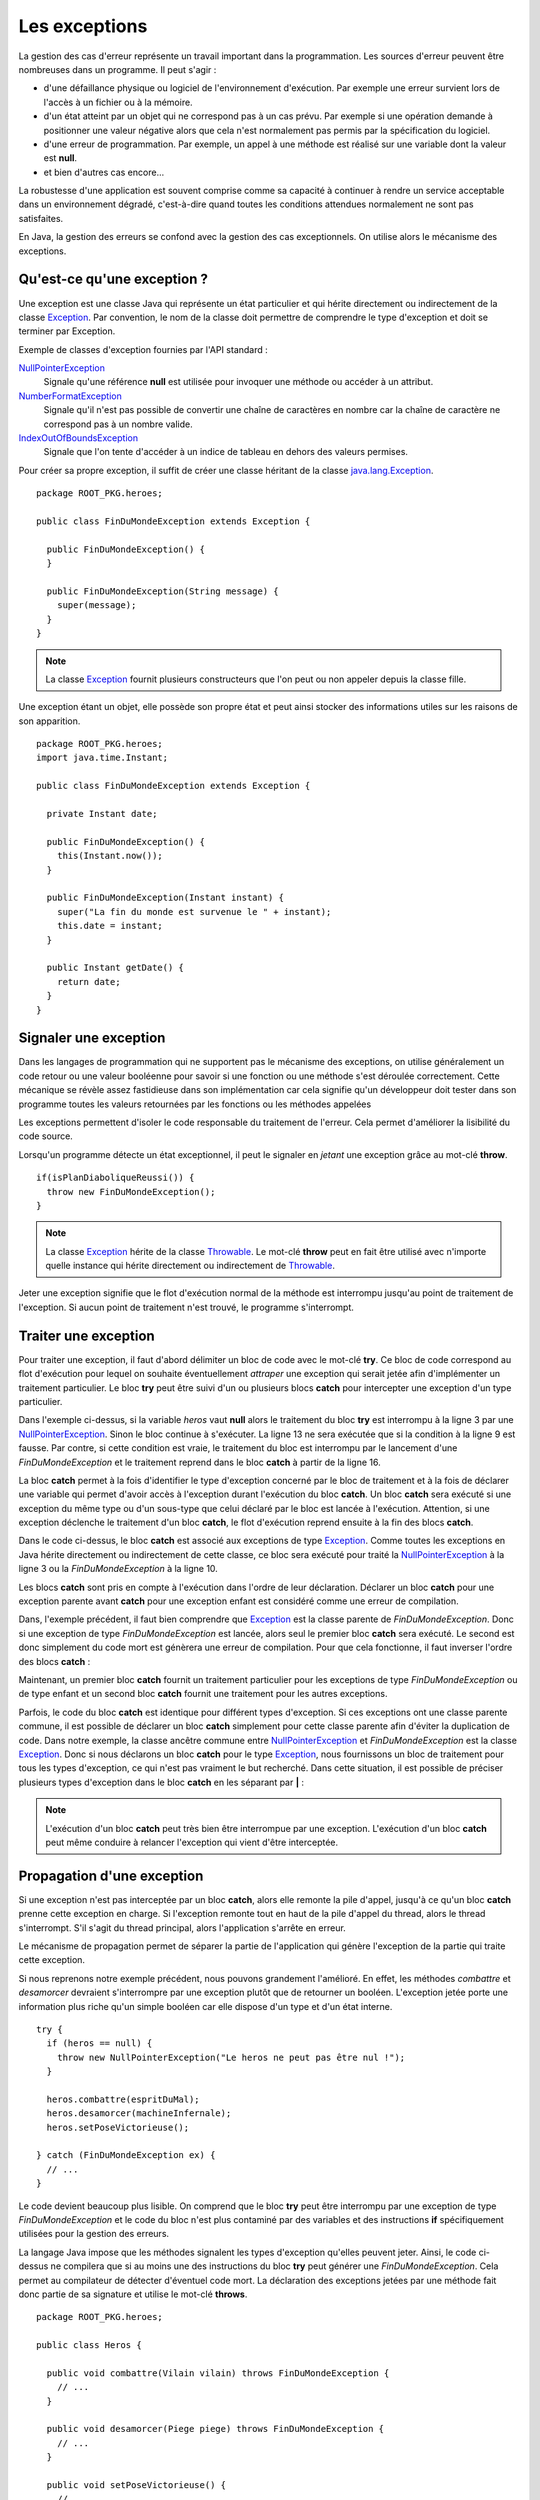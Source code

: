 Les exceptions
##############

La gestion des cas d'erreur représente un travail important dans la programmation.
Les sources d'erreur peuvent être nombreuses dans un programme. Il peut s'agir :

* d'une défaillance physique ou logiciel de l'environnement d'exécution. Par
  exemple une erreur survient lors de l'accès à un fichier ou à la mémoire.
* d'un état atteint par un objet qui ne correspond pas à un cas prévu. Par
  exemple si une opération demande à positionner une valeur négative alors
  que cela n'est normalement pas permis par la spécification du logiciel.
* d'une erreur de programmation. Par exemple, un appel à une méthode est réalisé
  sur une variable dont la valeur est **null**.
* et bien d'autres cas encore...

La robustesse d'une application est souvent comprise comme sa capacité à continuer
à rendre un service acceptable dans un environnement dégradé, c'est-à-dire quand 
toutes les conditions attendues normalement ne sont pas satisfaites.

En Java, la gestion des erreurs se confond avec la gestion des cas exceptionnels.
On utilise alors le mécanisme des exceptions.

Qu'est-ce qu'une exception ?
****************************

Une exception est une classe Java qui représente un état particulier et qui
hérite directement ou indirectement de la classe Exception_. Par convention, le 
nom de la classe doit permettre de comprendre le type d'exception et doit
se terminer par Exception.

Exemple de classes d'exception fournies par l'API standard :

NullPointerException_
  Signale qu'une référence **null** est utilisée pour invoquer une méthode
  ou accéder à un attribut.

NumberFormatException_
  Signale qu'il n'est pas possible de convertir une chaîne de caractères en nombre
  car la chaîne de caractère ne correspond pas à un nombre valide.

IndexOutOfBoundsException_
  Signale que l'on tente d'accéder à un indice de tableau en dehors des valeurs
  permises.

Pour créer sa propre exception, il suffit de créer une classe héritant
de la classe java.lang.Exception_.

::

  package ROOT_PKG.heroes;
  
  public class FinDuMondeException extends Exception {
  
    public FinDuMondeException() {
    }

    public FinDuMondeException(String message) {
      super(message);
    }
  }

.. note::

  La classe Exception_ fournit plusieurs constructeurs que l'on peut ou non
  appeler depuis la classe fille.

Une exception étant un objet, elle possède son propre état et peut ainsi stocker
des informations utiles sur les raisons de son apparition.

::

  package ROOT_PKG.heroes;
  import java.time.Instant;  
  
  public class FinDuMondeException extends Exception {

    private Instant date;

    public FinDuMondeException() {
      this(Instant.now());
    }

    public FinDuMondeException(Instant instant) {
      super("La fin du monde est survenue le " + instant);
      this.date = instant;
    }

    public Instant getDate() {
      return date;
    }
  }


Signaler une exception
**********************

Dans les langages de programmation qui ne supportent pas le mécanisme des
exceptions, on utilise généralement un code retour ou une valeur booléenne 
pour savoir si une fonction ou une méthode s'est déroulée correctement.
Cette mécanique se révèle assez fastidieuse dans son implémentation car cela
signifie qu'un développeur doit tester dans son programme toutes les valeurs
retournées par les fonctions ou les méthodes appelées

Les exceptions permettent d'isoler le code responsable du traitement de l'erreur.
Cela permet d'améliorer la lisibilité du code source.

Lorsqu'un programme détecte un état exceptionnel, il peut le signaler en *jetant*
une exception grâce au mot-clé **throw**.

::

  if(isPlanDiaboliqueReussi()) {
    throw new FinDuMondeException();
  }

.. note::

  La classe Exception_ hérite de la classe Throwable_. Le mot-clé **throw**
  peut en fait être utilisé avec n'importe quelle instance qui hérite
  directement ou indirectement de Throwable_.
  
Jeter une exception signifie que le flot d'exécution normal de la méthode
est interrompu jusqu'au point de traitement de l'exception. Si aucun point
de traitement n'est trouvé, le programme s'interrompt.

Traiter une exception
*********************

Pour traiter une exception, il faut d'abord délimiter un bloc de code avec le
mot-clé **try**. Ce bloc de code correspond au flot d'exécution pour lequel
on souhaite éventuellement *attraper* une exception qui serait jetée afin
d'implémenter un traitement particulier. Le bloc **try** peut être suivi d'un 
ou plusieurs blocs **catch** pour intercepter une exception d'un type 
particulier.

.. code-block:: java
  :linenos:

  try {
    if (heros == null) {
      throw new NullPointerException("Le heros ne peut pas être nul !");
    }
  
    boolean victoire = heros.combattre(espritDuMal);
    boolean planDejoue = heros.desamorcer(machineInfernale);
    
    if (!victoire || !planDejoue) {
      throw new FinDuMondeException();
    }
    
    heros.setPoseVictorieuse();
  
  } catch (FinDuMondeException fdme) {
    // ...
  }

Dans l'exemple ci-dessus, si la variable *heros* vaut **null** alors le traitement
du bloc **try** est interrompu à la ligne 3 par une NullPointerException_.
Sinon le bloc continue à s'exécuter. La ligne 13 ne sera exécutée que si la condition
à la ligne 9 est fausse. Par contre, si cette condition est vraie, le traitement
du bloc est interrompu par le lancement d'une *FinDuMondeException* et le
traitement reprend dans le bloc **catch** à partir de la ligne 16.

La bloc **catch** permet à la fois d'identifier le type d'exception concerné
par le bloc de traitement et à la fois de déclarer une variable qui permet
d'avoir accès à l'exception durant l'exécution du bloc **catch**. Un bloc
**catch** sera exécuté si une exception du même type ou d'un sous-type que celui
déclaré par le bloc est lancée à l'exécution. Attention, si une exception
déclenche le traitement d'un bloc **catch**, le flot d'exécution reprend
ensuite à la fin des blocs **catch**.

.. code-block:: java
  :linenos:

  try {
    if (heros == null) {
      throw new NullPointerException("Le heros ne peut pas être nul !");
    }
  
    boolean victoire = heros.combattre(espritDuMal);
    boolean planDejoue = heros.desamorcer(machineInfernale);
    
    if (!victoire || !planDejoue) {
      throw new FinDuMondeException();
    }
    
    heros.setPoseVictorieuse();
  
  } catch (Exception e) {
    // ...
  }

Dans le code ci-dessus, le bloc **catch** est associé aux exceptions de type
Exception_. Comme toutes les exceptions en Java hérite directement ou indirectement
de cette classe, ce bloc sera exécuté pour traité la NullPointerException_ à
la ligne 3 ou la *FinDuMondeException* à la ligne 10.

Les blocs **catch** sont pris en compte à l'exécution dans l'ordre de leur 
déclaration. Déclarer un bloc **catch** pour une exception parente avant
**catch** pour une exception enfant est considéré comme une erreur de compilation.

.. code-block:: java
  :linenos:
  :emphasize-lines: 17-19

  try {
    if (heros == null) {
      throw new NullPointerException("Le heros ne peut pas être nul !");
    }
  
    boolean victoire = heros.combattre(espritDuMal);
    boolean planDejoue = heros.desamorcer(machineInfernale);
    
    if (!victoire || !planDejoue) {
      throw new FinDuMondeException();
    }
    
    heros.setPoseVictorieuse();
  
  } catch (Exception e) {
    // ...
  } catch (FinDuMondeException fdme) {
    // ERREUR DE COMPILATION
  }

Dans, l'exemple précédent, il faut bien comprendre que Exception_ est la classe
parente de *FinDuMondeException*. Donc si une exception de type *FinDuMondeException*
est lancée, alors seul le premier bloc **catch** sera exécuté. Le second est
donc simplement du code mort est génèrera une erreur de compilation. Pour
que cela fonctionne, il faut inverser l'ordre des blocs **catch** :

.. code-block:: java
  :linenos:

  try {
    if (heros == null) {
      throw new NullPointerException("Le heros ne peut pas être nul !");
    }
  
    boolean victoire = heros.combattre(espritDuMal);
    boolean planDejoue = heros.desamorcer(machineInfernale);
    
    if (!victoire || !planDejoue) {
      throw new FinDuMondeException();
    }
    
    heros.setPoseVictorieuse();
  
  } catch (FinDuMondeException fdme) {
    // ...
  } catch (Exception e) {
    // ...
  }

Maintenant, un premier bloc **catch** fournit un traitement particulier pour
les exceptions de type *FinDuMondeException* ou de type enfant et un second
bloc **catch** fournit une traitement pour les autres exceptions.

Parfois, le code du bloc **catch** est identique pour différent types d'exception.
Si ces exceptions ont une classe parente commune, il est possible de déclarer
un bloc **catch** simplement pour cette classe parente afin d'éviter la duplication
de code. Dans notre exemple, la classe ancêtre commune entre NullPointerException_
et *FinDuMondeException* est la classe Exception_. Donc si nous déclarons un bloc
**catch** pour le type Exception_, nous fournissons un bloc de traitement pour
tous les types d'exception, ce qui n'est pas vraiment le but recherché. Dans
cette situation, il est possible de préciser plusieurs types d'exception dans
le bloc **catch** en les séparant par **|** :

.. code-block:: java
  :linenos:

  try {
    if (heros == null) {
      throw new NullPointerException("Le heros ne peut pas être nul !");
    }
  
    boolean victoire = heros.combattre(espritDuMal);
    boolean planDejoue = heros.desamorcer(machineInfernale);
    
    if (!victoire || !planDejoue) {
      throw new FinDuMondeException();
    }
    
    heros.setPoseVictorieuse();
  
  } catch (NullPointerException | FinDuMondeException ex) {
    // traitement commun aux deux types d'exception...
  }

.. note ::

  L'exécution d'un bloc **catch** peut très bien être interrompue par une exception.
  L'exécution d'un bloc **catch** peut même conduire à relancer l'exception qui
  vient d'être interceptée.

Propagation d'une exception
***************************

Si une exception n'est pas interceptée par un bloc **catch**, alors elle remonte
la pile d'appel, jusqu'à ce qu'un bloc **catch** prenne cette exception en charge.
Si l'exception remonte tout en haut de la pile d'appel du thread, alors le thread
s'interrompt. S'il s'agit du thread principal, alors l'application s'arrête 
en erreur.

Le mécanisme de propagation permet de séparer la partie de l'application qui génère
l'exception de la partie qui traite cette exception.

Si nous reprenons notre exemple précédent, nous pouvons grandement l'amélioré.
En effet, les méthodes *combattre* et *desamorcer* devraient s'interrompre
par une exception plutôt que de retourner un booléen. L'exception jetée
porte une information plus riche qu'un simple booléen car elle dispose d'un type
et d'un état interne.

::

  try {
    if (heros == null) {
      throw new NullPointerException("Le heros ne peut pas être nul !");
    }
    
    heros.combattre(espritDuMal);
    heros.desamorcer(machineInfernale);
    heros.setPoseVictorieuse();
  
  } catch (FinDuMondeException ex) {
    // ...
  }

Le code devient beaucoup plus lisible. On comprend que le bloc **try** peut
être interrompu par une exception de type *FinDuMondeException* et
le code du bloc n'est plus contaminé par des variables et des instructions
**if** spécifiquement utilisées pour la gestion des erreurs.

La langage Java impose que les méthodes signalent les types d'exception
qu'elles peuvent jeter. Ainsi, le code ci-dessus ne compilera que si au moins
une des instructions du bloc **try** peut générer une *FinDuMondeException*.
Cela permet au compilateur de détecter d'éventuel code mort. La déclaration des 
exceptions jetées par une méthode fait donc partie de sa signature et utilise 
le mot-clé **throws**.

::

  package ROOT_PKG.heroes;

  public class Heros {

    public void combattre(Vilain vilain) throws FinDuMondeException {
      // ...
    }

    public void desamorcer(Piege piege) throws FinDuMondeException {
      // ...
    }

    public void setPoseVictorieuse() {
      // ...
    }
  }

Grâce aux exceptions, il est maintenant possible d'interrompre une méthode. Il
est même possible d'interrompre un constructeur. Cela aura pour effet de stopper
la construction de l'objet et ainsi d'empêcher d'avoir une instance dans un
état invalide.

::

  package ROOT_PKG.heroes;

  public class Heros {

    public Heros(String classePerso) throws ClasseDePersoInvalideException {
      if (classePerso == null || "".equals(classePerso) {
        throw new ClasseDePersoInvalideException();
      }
    }


La déclaration des exceptions dans la signature d'une méthode permet à la fois
de documenter dans le code lui-même le comportement de la méthode tout en
contrôlant à la compilation que les cas d'exception sont gérés par le code.

::

  public Marchandise acheter(long montant, Currency devise) 
    throws CreditInsuffisantException, DeviseRefuseeException, 
           MarchandiseNonDisponibleException {
    // ...
  }
  
Dans l'exemple ci-dessus, même sans avoir accès au code source, la signature
suffit à renseigner sur les cas d'erreur que l'on va pouvoir rencontrer
lorsqu'on appelle la méthode *acheter*.

Exceptions et polymorphisme
***************************

Comme la déclaration des exceptions jetées par une méthode fait partie de
sa signature, certaines règles doivent être respectées pour la surcharge
de méthode afin que le polymorphisme fonctionne correctement.

Selon le `principe de substitution de Liskov`_, dans la surcharge d'une méthode
les préconditions ne peuvent pas être renforcées par la sous-classe et les
postconditions ne peuvent pas être affaiblies par la sous-classe. Rapporté
au mécanisme des exceptions, cela signifie qu'une méthode surchargée ne peut
pas lancer des exceptions supplémentaires. Par contre, elle peut lancer des exceptions
plus spécifiques. Le langage Java ne permet pas de distinguer les exceptions
qui signalent une violation des préconditions ou des postconditions. C'est
donc aux développeurs de s'assurer que les postconditions ne sont pas affaiblies
dans la sous-classe.

Ainsi, si la classe *SuperHeros* hérite de la classe *Heros*, elle peut surcharger
les méthodes en ne déclarant pas d'exception.

::

  package ROOT_PKG.heroes;

  public class SuperHeros extends Hero {

    @Override
    public void combattre(Vilain vilain) {
      // ...
    }

    @Override
    public void desamorcer(Piege piege) {
      // ...
    }
  }

Cette nouvelle classe peut aussi changer les types d'exception déclarés par
les méthodes surchargées à condition que ces types soient des classes filles
des exceptions d'origine.

::

  package ROOT_PKG.heroes;

  public class SuperHeros extends Hero {

    @Override
    public void desamorcer(Piege piege) throws PlanMachiaveliqueException {
      // ...
    }

  }

Le code précédent ne compile que si l'exception *PlanMachiaveliqueException*
hérite directement ou indirectement de *FinDuMondeException*. Sinon ce code
ne compilera pas.

::

  package ROOT_PKG.heroes;

  public class PlanMachiaveliqueException extends FinDuMondeException {
    // ...
  }
  

.. note ::

  Même si cela est maladroit, il est possible de conserver la déclaration des
  exceptions dans la signature même si la méthode ne jette pas ces types
  d'exception. Le compilateur ne vérifie pas si une méthode jette effectivement
  tous les types d'exception déclarés par sa signature.


Le bloc finally
***************

À la suite des blocs **catch** il est possible de déclarer un bloc **finally**.
Un bloc **finally** est exécuté systématiquement que le bloc **try** se soit
terminé normalement ou par une exception.

.. note::

  Si un bloc **try** se termine par une exception et qu'il n'existe pas 
  de bloc **catch** approprié, alors le bloc **finally** est exécuté et ensuite
  l'exception est propagée.

::

  try {
    if (heros == null) {
      throw new NullPointerException("Le heros ne peut pas être nul !");
    }
  
    heros.combattre(espritDuMal);
    heros.desamorcer(machineInfernale);
    heros.setPoseVictorieuse();
  
  } catch (FinDuMondeException fdme) {
    // ...
  } finally {
    // Ce bloc sera systématiquement exécuté
    jouerGeneriqueDeFin();
  }


.. note ::
  Un bloc **finally** est exécuté même si bloc **try** exécute une instruction
  **return**. Dans ce cas, le bloc **finally** est d'abord exécuté puis ensuite
  l'instruction **return**.
  
Le bloc **finally** est le plus souvent utilisé pour gérer les ressources autre
que la mémoire. Si le ouvre une connexion, un fichier..., le traitement est
effectué dans le bloc **try** puis le bloc **finally** se charge de libérer
la ressource.

::

  java.io.FileReader reader = new java.io.FileReader(filename);
  try {
    int nbCharRead = 0;
    char[] buffer = new char[1024];
    StringBuilder builder = new StringBuilder();
    // L'appel à reader.read peut lancer une java.io.IOException
    while ((nbCharRead = reader.read(buffer)) >= 0) {
      builder.append(buffer, 0, nbCharRead);
    }
    // le retour explicite n'empêche pas l'exécution du block finally.
    return builder.toString();
  } finally {
    // Ce block est obligatoirement exécuté après le block try.
    // Ainsi le flux de lecture sur le fichier est fermé 
    // avant le retour de la méthode. 
    reader.close();
  }


Le try-with-resources
*********************

La gestion des ressources peut également être réalisée par la syntaxe 
du try-with-resources_. 

::

  try (java.io.FileReader reader = new java.io.FileReader(filename)) {
    int nbCharRead = 0;
    char[] buffer = new char[1024];
    StringBuilder builder = new StringBuilder();
    while ((nbCharRead = reader.read(buffer)) >= 0) {
      builder.append(buffer, 0, nbCharRead);
    }
    return builder.toString();
  }

Après le mot-clé **try**, on déclare entre parenthèse une ou plusieurs
initialisation de variables. Ces variables doivent être d'un type qui implémente
l'interface AutoCloseable_ ou Closeable_. Ces interfaces ne déclarent qu'une
seule méthodes : **close**. Le compilateur ajoute automatiquement
un bloc **finally** à la suite du bloc **try** pour appeler la méthode **close**
sur chacune des variables qui ne valent pas **null**.

Ainsi pour ce code :

::

  try (java.io.FileReader reader = new java.io.FileReader(filename)) {
    // ...
  }

Le compilateur générera le bytecode correspondant à :

::

  {
    java.io.FileReader reader = new java.io.FileReader(filename)
    try {
      // ...
    } finally {
      if (reader != null) {
        reader.close();
      }
    }
  }

La syntaxe try-with-resources_ est à la fois simple à lire et évite
d'oublier de libérer des ressources puisque le compilateur se charge d'introduire
le code pour nous.


Hiérarchie applicative d'exception
**********************************

Comme les exceptions sont des objets, il est possible de créer une hiérarchie
d'exception par héritage. C'est par exemple le cas pour les exceptions d'entrée/sortie
en Java.

.. figure:: images/exceptions/ioexception.png

  Un extrait de la hiérarchie de java.io.IOException_

La hiérarchie d'exception permet de créer des familles d'exception de plus en plus
générale. Une application pourra donc traiter à sa convenance des exceptions générales
comme IOException_ mais pourra au besoin fournit une bloc **catch** pour 
traiter des exceptions plus spécifiques.

::

  try {

    // ... opérations sur des fichiers

  } catch (NoSuchFileException nsfe) {

    // ...

  } catch (IOException ioe) {

    // ...

  }

Exception cause
***************

Il est souvent utile d'encapsuler une exception dans une autre exception.
Par exemple, imaginons une méthode qui souhaite réaliser une opération distante
sur un serveur. Se le serveur distant n'est pas joignable, le programme devra
intercepter une IOException_. Mais cela n'a peut-être pas beaucoup de sens pour
le reste du programme, la méthode peut décider de jeter à la place une exception définit
par l'application comme une *OperationNonDisponibleException*.

::

  package ROOT_PKG;

  public class OperationNonDisponibleException extends Exception {
  
    public OperationNonDisponibleException(Exception cause) {
      super(cause);
    }
  }

Cette exception n'a pas de lien d'héritage avec une IOException_. Par contre, elle
expose un constructeur qui accepte en paramètre une exception. Cela permet d'indiquer
que l'exception a été causée par une autre exception.

::

  try {
   
   // ... opérations d'entrée / sortie vers le serveur
  
  } catch (IOException ioe) {
    throw new OperationNonDisponibleException(ioe);
  }

La classe Exception_ fournit la méthode getCause_ (qu'elle hérite de Throwable_)
pour connaître l'exception qui est la cause du problème.

Les erreurs et les exceptions runtime
*************************************

En regardant plus en détail la hiérarchie à la base des exceptions, on découvre
le modèle d'héritage suivant :

.. image:: images/exceptions/hierarchie_exception.png

La classe Throwable_ est la classe indiquant qu'il est possible d'utiliser ce type
avec le mot clé **throw**. De plus la classe Throwable_ fournit des méthodes utilitaires.
Par exemple, la méthode printStackTrace_ permet d'afficher sur la sortie d'erreur
standard la pile d'appel de l'application.

::

  try {
    double d = 1/0; // produit une ArithmeticException
  } catch (ArithmeticException e) {
    // Afficher la pile d'appel sur la sortie d'erreur standard
    e.printStackTrace();
  }

La classe Error_ hérite de Throwable comme Exception_. Error_ est la classe de base
pour représenter les erreurs sérieuses que l'application ne devrait pas intercepter.
Lorsqu'une erreur survient cela signifie souvent que l'environnement d'exécution
est dans un état instable. Par exemple, la classe OutOfMemoryError_ hérite
indirectement de cette classe. Cette erreur signale que la JVM ne dispose plus d'assez
de mémoire (généralement pour allouer de l'espace pour les nouvelles instances
d'objets).

La classe RuntimeException_ représente des problèmes d'exécution qui proviennent
la plupart du temps de bug dans l'application. Parmi les classes filles de cette
classe, on trouve :

ArithmeticException_
  signale une opération arithmetique invalide comme une division par zéro.

NullPointerException_
  signale que l'on tente d'accéder à une méthode ou un attribut à travers une
  référence **null**.

ClassCastException_
  signale qu'un transtypage invalide a été réalisé.

Généralement, les exceptions qui héritent de RuntimeException_ ne sont pas 
interceptées ni traitées par l'application. Au mieux, elles sont interceptées
au plus haut de la pile d'appel pour signaler une erreur à l'utilisateur ou dans
les fichiers de log.


Les classes Error_, RuntimeException_ et toutes les classes qui en héritent
sont appelées des *unchecked exceptions*. Cela signifie que le compilateur
n'exige pas que ces exceptions apparaissent dans la signature des méthodes.
En effet, elles représentent des problèmes internes graves de la JVM ou des 
bugs. Donc virtuellement toutes les méthodes en Java sont susceptibles de
lancer de telles exceptions.


Si nous reprenons notre exemple des véhicules, les méthodes pour accélérer 
et décélerer devraient contrôler que le paramètre passé est bien un nombre 
positif. Si ce n'est pas le cas, elle peut jeter une IllegalArgumentException_ 
qui est une exception runtime fournie par l'API standard et qui sert à signaler 
qu'un paramètre est invalide. Cette exception ne doit pas être obligatoirement
déclarée dans la signature de la méthode.

::

  package ROOT_PKG.conduite;
  
  public class Vehicule {

    private final String marque;
    protected float vitesse;
    
    public Vehicule(String marque) {
      this.marque = marque;
    }
    
    public void accelerer(float deltaVitesse) {
      if (deltaVitesse < 0) {
        throw new IllegalArgumentException("deltaVitesse doit être positif");
      }
      this.vitesse += deltaVitesse;
    }

    public void decelerer(float deltaVitesse) {
      if (deltaVitesse < 0) {
        throw new IllegalArgumentException("deltaVitesse doit être positif");
      }
      this.vitesse = Math.max(this.vitesse - deltaVitesse, 0f);
    }

    // ...
    
  }


.. note ::

  Il est tout de même intéressant de signaler les exceptions runtime qui sont
  engendrées par des violations de préconditions ou de postconditions. Cela
  permet de documenter explicitement ces préconditions et ces postconditions.
  
  ::
    
    /**
     * Accélère le véhicule
     *
     * @param deltaVitesse la vitesse à ajouter à la vitesse courante.
     * @throws IllegalArgumentException si deltaVitesse est un nombre négatif. 
     */
    public void accelerer(float deltaVitesse) throws IllegalArgumentException {
      if (deltaVitesse < 0) {
        throw new IllegalArgumentException("deltaVitesse doit être positif");
      }
      this.vitesse += deltaVitesse;
    }

Par opposition toutes les autres exceptions sont appelées des *checked exception*.
Une méthode qui est susceptible de laisser se propager une *checked exception*
doit le signaler dans sa signature à l'aide du mot-clé **throws**.

Choix entre checked et unchecked
********************************

En tant que développeurs, lorsque nous créons de nouvelles classes pour représenter
des exceptions, nous avons le choix entre hériter de la classe Exception_ ou
de la classe RuntimeException_. C'est-à-dire entre créer une *checked* ou 
une *unchecked* exception. La frontière entre les deux familles a évolué
au cours des versions de Java.

On considère généralement qu'il est préférable de créer une *unchecked exception*
lorsque l'exception représente une erreur technique, un événement qui ne relève
pas du domaine de l'application mais qui est plutôt lié à son contexte
d'exécution. Généralement il s'agit d'exceptions que l'application ne pourra pas
traiter correctement à part signaler un problème aux utilisateurs ou aux administrateurs.
Par exemple, si votre application se connecte à un service distant, vous
pouvez avoir besoin de créer une exception *RemoteServiceUnavailableException*
pour signaler que le service ne répond pas. Ce type d'exception est probablement
une *unchecked exception* et devrait hériter de RuntimeException_.

Par contre, les exceptions qui peuvent avoir une valeur pour le domaine
applicatif devraient être des *checked exception*. Généralement, elles
traduisent des états particuliers identifiés par les analystes du domaine.

Par exemple, si vous développez une application bancaire pour réaliser des
transactions, certaines transactions peuvent échouer lorsqu'un compte bancaire
n'est pas suffisamment approvisionné. Pour représenter cet état, on peut
créer une classe *BalanceInsuffisanteException*. Il est probable que cette
exception devrait être une *checked exception* afin que le compilateur puisse
vérifier qu'elle est correctement traitée.

Les assertions
**************

Java dispose du mot-clé **assert** qui permet d'ajouter des assertions dans le code
source.

Une assertion est une condition qui doit être vraie. Sinon une AssertionError_ est jetée.
La syntaxe est la suivante :

::

  assert expression;
  assert expression : valeur;
  
L'expression doit être une expression booléenne, la valeur sera passée comme message
à l'instance de AssertionError_ si l'expression est fausse. Cela permet d'avoir
une information de contexte d'erreur.

Les assertions servent à vérifier les préconditions, les postconditions ou les
invariants d'une classe.

.. todo::

  * exemple d'assertion
  * limite des assertions
  * activer les assertions dans Eclipse
    

.. _Programming With Assertions: https://docs.oracle.com/javase/8/docs/technotes/guides/language/assert.html
.. _AssertionError: https://docs.oracle.com/javase/8/docs/api/java/lang/AssertionError.html  
.. _IllegalArgumentException: https://docs.oracle.com/javase/8/docs/api/java/lang/IllegalArgumentException.html  
.. _ClassCastException: https://docs.oracle.com/javase/8/docs/api/java/lang/ClassCastException.html
.. _ArithmeticException: https://docs.oracle.com/javase/8/docs/api/java/lang/ArithmeticException.html
.. _Exception: https://docs.oracle.com/javase/8/docs/api/java/lang/Exception.html
.. _java.lang.Exception: https://docs.oracle.com/javase/8/docs/api/java/lang/Exception.html
.. _Throwable: https://docs.oracle.com/javase/8/docs/api/java/lang/Throwable.html
.. _printStackTrace: https://docs.oracle.com/javase/8/docs/api/java/lang/Throwable.html#printStackTrace--
.. _Exception: https://docs.oracle.com/javase/8/docs/api/java/lang/Exception.html
.. _NullPointerException: https://docs.oracle.com/javase/8/docs/api/java/lang/NullPointerException.html
.. _NumberFormatException: https://docs.oracle.com/javase/8/docs/api/java/lang/NumberFormatException.html
.. _IndexOutOfBoundsException: https://docs.oracle.com/javase/8/docs/api/java/lang/IndexOutOfBoundsException.html
.. _try-with-resources: https://docs.oracle.com/javase/tutorial/essential/exceptions/tryResourceClose.html
.. _AutoCloseable: https://docs.oracle.com/javase/8/docs/api/java/lang/AutoCloseable.html
.. _Closeable: https://docs.oracle.com/javase/8/docs/api/java/io/Closeable.html
.. _principe de substitution de Liskov: https://fr.wikipedia.org/wiki/Principe_de_substitution_de_Liskov
.. _IOException: https://docs.oracle.com/javase/8/docs/api/java/io/IOException.html
.. _java.io.IOException: https://docs.oracle.com/javase/8/docs/api/java/io/IOException.html
.. _getCause: https://docs.oracle.com/javase/8/docs/api/java/lang/Throwable.html#getCause--
.. _Error: https://docs.oracle.com/javase/8/docs/api/java/lang/Error.html
.. _OutOfMemoryError: https://docs.oracle.com/javase/8/docs/api/java/lang/OutOfMemoryError.html
.. _RuntimeException: https://docs.oracle.com/javase/8/docs/api/java/lang/RuntimeException.html
